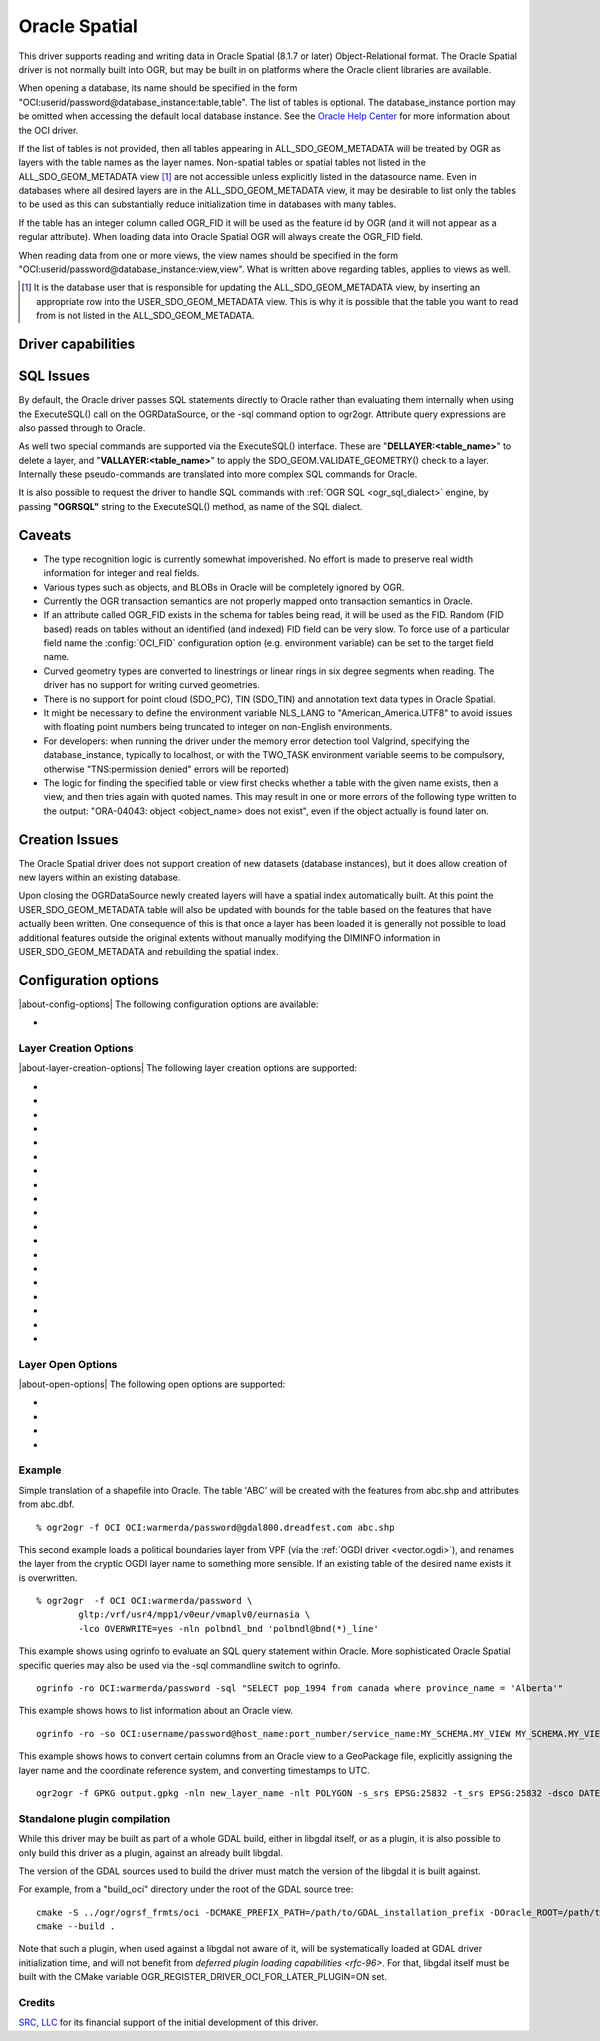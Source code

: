 .. _vector.oci:

Oracle Spatial
==============

.. shortname:: OCI

.. build_dependencies:: OCI library

This driver supports reading and writing data in Oracle Spatial (8.1.7
or later) Object-Relational format. The Oracle Spatial driver is not
normally built into OGR, but may be built in on platforms where the
Oracle client libraries are available.

When opening a database, its name should be specified in the form
"OCI:userid/password@database_instance:table,table". The list of tables
is optional. The database_instance portion may be omitted when accessing
the default local database instance. See the
`Oracle Help Center <https://docs.oracle.com/search/?q=oci%20driver>`_
for more information about the OCI driver.

If the list of tables is not provided, then all tables appearing in
ALL_SDO_GEOM_METADATA will be treated by OGR as layers with the table
names as the layer names. Non-spatial tables or spatial tables not
listed in the ALL_SDO_GEOM_METADATA view [#]_ are not accessible unless
explicitly listed in the datasource name. Even in databases where all
desired layers are in the ALL_SDO_GEOM_METADATA view, it may be
desirable to list only the tables to be used as this can substantially
reduce initialization time in databases with many tables.

If the table has an integer column called OGR_FID it will be used as the
feature id by OGR (and it will not appear as a regular attribute). When
loading data into Oracle Spatial OGR will always create the OGR_FID
field.

When reading data from one or more views, the view names should be
specified in the form
"OCI:userid/password@database_instance:view,view". What is written
above regarding tables, applies to views as well.

.. [#] It is the database user that is responsible for updating the
   ALL_SDO_GEOM_METADATA view, by inserting an appropriate row into the
   USER_SDO_GEOM_METADATA view. This is why it is possible that the
   table you want to read from is not listed in the
   ALL_SDO_GEOM_METADATA.

Driver capabilities
-------------------

.. supports_create::

.. supports_georeferencing::

SQL Issues
----------

By default, the Oracle driver passes SQL statements directly to Oracle
rather than evaluating them internally when using the ExecuteSQL() call
on the OGRDataSource, or the -sql command option to ogr2ogr. Attribute
query expressions are also passed through to Oracle.

As well two special commands are supported via the ExecuteSQL()
interface. These are "**DELLAYER:<table_name>**" to delete a layer, and
"**VALLAYER:<table_name>**" to apply the SDO_GEOM.VALIDATE_GEOMETRY()
check to a layer. Internally these pseudo-commands are translated into
more complex SQL commands for Oracle.

It is also possible to request the driver to handle SQL commands with
:ref:`OGR SQL <ogr_sql_dialect>` engine, by passing **"OGRSQL"**
string to the ExecuteSQL() method, as name of the SQL dialect.

Caveats
-------

-  The type recognition logic is currently somewhat impoverished. No
   effort is made to preserve real width information for integer and
   real fields.
-  Various types such as objects, and BLOBs in Oracle will be completely
   ignored by OGR.
-  Currently the OGR transaction semantics are not properly mapped onto
   transaction semantics in Oracle.
-  If an attribute called OGR_FID exists in the schema for tables being
   read, it will be used as the FID. Random (FID based) reads on tables
   without an identified (and indexed) FID field can be very slow. To
   force use of a particular field name the :config:`OCI_FID`
   configuration option (e.g. environment variable) can be set to the
   target field name.
-  Curved geometry types are converted to linestrings or linear rings in
   six degree segments when reading. The driver has no support for
   writing curved geometries.
-  There is no support for point cloud (SDO_PC), TIN (SDO_TIN) and
   annotation text data types in Oracle Spatial.
-  It might be necessary to define the environment variable NLS_LANG to
   "American_America.UTF8" to avoid issues with floating point numbers
   being truncated to integer on non-English environments.
-  For developers: when running the driver under the memory error
   detection tool Valgrind, specifying the database_instance, typically
   to localhost, or with the TWO_TASK environment variable seems to be
   compulsory, otherwise "TNS:permission denied" errors will be
   reported)
-  The logic for finding the specified table or view first checks
   whether a table with the given name exists, then a view, and then
   tries again with quoted names. This may result in one or more errors
   of the following type written to the output: "ORA-04043: object
   <object_name> does not exist", even if the object actually is found
   later on.

Creation Issues
---------------

The Oracle Spatial driver does not support creation of new datasets
(database instances), but it does allow creation of new layers within an
existing database.

Upon closing the OGRDataSource newly created layers will have a spatial
index automatically built. At this point the USER_SDO_GEOM_METADATA
table will also be updated with bounds for the table based on the
features that have actually been written. One consequence of this is
that once a layer has been loaded it is generally not possible to load
additional features outside the original extents without manually
modifying the DIMINFO information in USER_SDO_GEOM_METADATA and
rebuilding the spatial index.

Configuration options
---------------------

|about-config-options|
The following configuration options are available:

-  .. config:: OCI_FID
      :default: OGR_FID

      Sets the name of the field to be used as the FID.

Layer Creation Options
~~~~~~~~~~~~~~~~~~~~~~

|about-layer-creation-options|
The following layer creation options are supported:

-  .. lco:: OVERWRITE
      :choices: YES, NO
      :default: NO

      This may be "YES" to force an existing layer (=table)
      of the same desired name to be destroyed before creating the
      requested layer.

-  .. lco:: TRUNCATE
      :choices: YES, NO
      :default: NO

      This may be "YES" to force the existing table to be
      reused, but to first truncate all records in the table, preserving
      indexes or dependencies.

-  .. lco:: LAUNDER
      :choices: YES, NO
      :default: NO

      This may be "YES" to force new fields created on this
      layer to have their field names "laundered" into a form more
      compatible with Oracle. This converts to upper case and converts some
      special characters like "-" and "#" to "_".

-  .. lco:: PRECISION
      :choices: YES, NO
      :default: YES

      This may be "YES" to force new fields created on this
      layer to try and represent the width and precision information, if
      available using NUMBER(width,precision) or VARCHAR2(width) types. If
      "NO" then the types NUMBER, INTEGER and VARCHAR2 will be used
      instead.

-  .. lco:: DIM
      :choices: 2, 3

      This may be set to 2 or 3 to force the dimension of the
      created layer. Prior to GDAL 2.2, 3 is used by default. Starting with
      GDAL 2.2, the dimension of the layer geometry type is used by
      default.

-  .. lco:: SPATIAL_INDEX
      :choices: YES, NO

      This may be set to NO to disable creation of a
      spatial index when a layer load is complete. By default an index is
      created if any of the layer features have valid geometries. The
      default is "YES". Note: option was called INDEX in releases before
      GDAL 2

-  .. lco:: INDEX_PARAMETERS

      This may be set to pass creation parameters
      when the spatial index is created. For instance setting
      :lco:`INDEX_PARAMETERS` to ``SDO_RTR_PCTFREE=0`` would cause the rtree index to
      be created without any empty space. By default no parameters are
      passed causing a default R-Tree spatial index to be created.

-  .. lco:: ADD_LAYER_GTYPE
      :choices: YES, NO
      :default: YES

      This may be
      set to NO to disable the constraints on the geometry type in the
      spatial index, through the layer_gtype keyword in the PARAMETERS
      clause of the CREATE INDEX. Layers of type MultiPoint,
      MultiLineString or MultiPolygon will also accept single geometry type
      (Point, LineString, Polygon).

-  .. lco:: DIMINFO_X

      This may be set to xmin,xmax,xres values to control
      the X dimension info written into the USER_SDO_GEOM_METADATA table.
      By default extents are collected from the actual data written.

-  .. lco:: DIMINFO_Y

      This may be set to ymin,ymax,yres values to control
      the Y dimension info written into the USER_SDO_GEOM_METADATA table.
      By default extents are collected from the actual data written.

-  .. lco:: DIMINFO_Z

      This may be set to zmin,zmax,zres values to control
      the Z dimension info written into the USER_SDO_GEOM_METADATA table.
      By default fixed values of -100000,100000,0.002 are used for layers
      with a third dimension.

-  .. lco:: SRID

      By default this driver will attempt to find an existing row
      in the MDSYS.CS_SRS table with a well known text coordinate system
      exactly matching the one for this dataset. If one is not found, a new
      row will be added to this table. The SRID creation option allows the
      user to force use of an existing Oracle SRID item even it if does not
      exactly match the WKT the driver expects.

-  .. lco:: MULTI_LOAD
      :choices: YES, NO
      :default: YES

      If enabled new features will be created in groups of
      100 per SQL INSERT command, instead of each feature being a separate
      INSERT command. Having this enabled is the fastest way to load data
      quickly. Multi-load mode is enabled by default, and may be forced off
      for existing layers or for new layers by setting to NO. The number of
      rows in each group is defined by MULTI_LOAD_COUNT. To load one row at
      a time, set MULTI_LOAD to NO.

-  .. lco:: MULTI_LOAD_COUNT

      Define the number of features on each ARRAY
      INSERT command, instead of the default 100 item defined by
      :lco:`MULTI_LOAD`. Since each array insert will commit a transaction, this
      options shouldn't be combined with ogr2ogr "-gt N". Use "-gt
      unlimited" preferably when using MULTI_LOAD_COUNT. The default is
      100. If neither :lco:`MULTI_LOAD` nor :lco:`MULTI_LOAD_COUNT` are specified, then
      the loading happens in groups of 100 rows.

-  .. lco:: FIRST_ID

      Define the first numeric value of the id column on the
      first rows. It also works as a open option when used to append or
      update an existing dataset.

-  .. lco:: NO_LOGGING
      :choices: YES, NO

      Define that the table and the geometry will be create
      with nologging attributes.

-  .. lco:: LOADER_FILE

      If this option is set, all feature information will
      be written to a file suitable for use with SQL*Loader instead of
      inserted directly in the database. The layer itself is still created
      in the database immediately. The SQL*Loader support is experimental,
      and generally :lco:`MULTI_LOAD` enabled mode should be used instead when
      trying for optimal load performance.

-  .. lco:: GEOMETRY_NAME
      :default: ORA_GEOMETRY

      By default OGR creates new tables with the
      geometry column named ORA_GEOMETRY. If you wish to use a different
      name, it can be supplied with the GEOMETRY_NAME layer creation
      option.

-  .. lco:: TIMESTAMP_WITH_TIME_ZONE
      :choices: YES, NO
      :default: NO
      :since: 3.10.1

      Whether DateTime fields should be created with TIMESTAMP WITH TIME ZONE
      Oracle type (otherwise without timezone).
      When creating a field, if it advertises a known or mixed time zone,
      TIMESTAMP_WITH_TIME_ZONE will default to YES, otherwise it will default to
      NO.

Layer Open Options
~~~~~~~~~~~~~~~~~~

|about-open-options|
The following open options are supported:

-  .. oo:: FIRST_ID

      See Layer Create Options comments on :lco:`FIRST_ID`.

-  .. oo:: MULTI_LOAD

      See Layer Create Options comments on :lco:`MULTI_LOAD`.

-  .. oo:: MULTI_LOAD_COUNT

      See Layer Create Options comments on :lco:MULTI_LOAD_COUNT`.

-  .. oo:: WORKSPACE

      Define what user workspace to use.

Example
~~~~~~~

Simple translation of a shapefile into Oracle. The table 'ABC' will be
created with the features from abc.shp and attributes from abc.dbf.

::

   % ogr2ogr -f OCI OCI:warmerda/password@gdal800.dreadfest.com abc.shp

This second example loads a political boundaries layer from VPF (via the
:ref:`OGDI driver <vector.ogdi>`), and renames the layer from the cryptic
OGDI layer name to something more sensible. If an existing table of the
desired name exists it is overwritten.

::

   % ogr2ogr  -f OCI OCI:warmerda/password \
           gltp:/vrf/usr4/mpp1/v0eur/vmaplv0/eurnasia \
           -lco OVERWRITE=yes -nln polbndl_bnd 'polbndl@bnd(*)_line'

This example shows using ogrinfo to evaluate an SQL query statement
within Oracle. More sophisticated Oracle Spatial specific queries may
also be used via the -sql commandline switch to ogrinfo.

::

   ogrinfo -ro OCI:warmerda/password -sql "SELECT pop_1994 from canada where province_name = 'Alberta'"

This example shows hows to list information about an Oracle view.

::

   ogrinfo -ro -so OCI:username/password@host_name:port_number/service_name:MY_SCHEMA.MY_VIEW MY_SCHEMA.MY_VIEW

This example shows hows to convert certain columns from an Oracle view
to a GeoPackage file, explicitly assigning the layer name and the
coordinate reference system, and converting timestamps to UTC.

::

   ogr2ogr -f GPKG output.gpkg -nln new_layer_name -nlt POLYGON -s_srs EPSG:25832 -t_srs EPSG:25832 -dsco DATETIME_FORMAT=UTC OCI:username/password@host_name:port_number/service_name:MY_SCHEMA.MY_VIEW -sql "SELECT COLUMN_A, COLUMN_B, GEOMETRY FROM MY_SCHEMA.MY_VIEW"

Standalone plugin compilation
~~~~~~~~~~~~~~~~~~~~~~~~~~~~~

.. versionadded:: 3.10

While this driver may be built as part of a whole GDAL build, either in libgdal
itself, or as a plugin, it is also possible to only build this driver as a plugin,
against an already built libgdal.

The version of the GDAL sources used to build the driver must match the version
of the libgdal it is built against.

For example, from a "build_oci" directory under the root of the GDAL source tree:

::

    cmake -S ../ogr/ogrsf_frmts/oci -DCMAKE_PREFIX_PATH=/path/to/GDAL_installation_prefix -DOracle_ROOT=/path/to/instantclient_sdk_root
    cmake --build .


Note that such a plugin, when used against a libgdal not aware of it, will be
systematically loaded at GDAL driver initialization time, and will not benefit from
`deferred plugin loading capabilities <rfc-96>`. For that, libgdal itself must be built with the
CMake variable OGR_REGISTER_DRIVER_OCI_FOR_LATER_PLUGIN=ON set.

Credits
~~~~~~~

`SRC, LLC <http://www.extendthereach.com/>`__ for its financial support of
the initial development of this driver.

